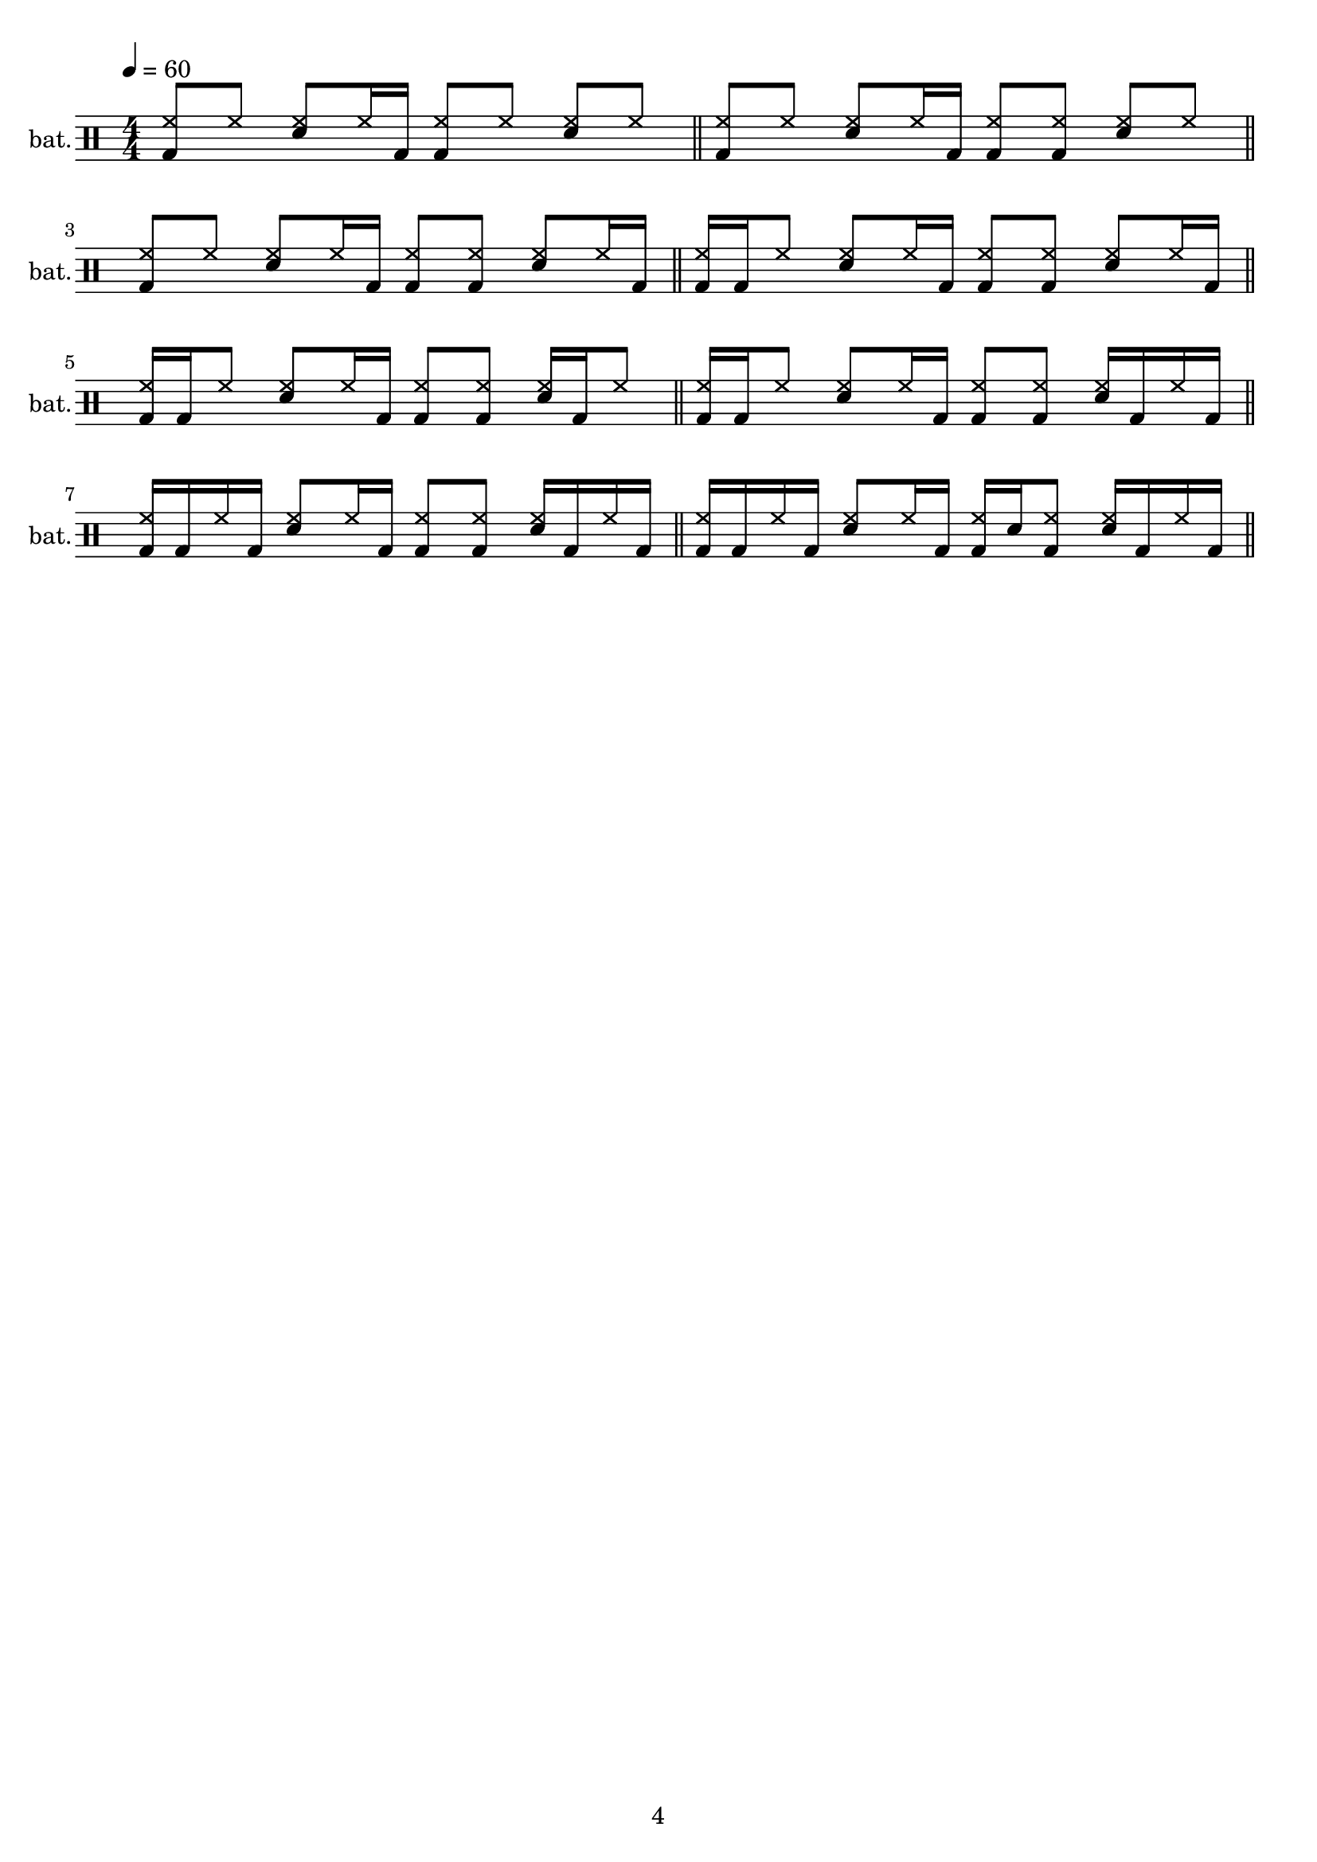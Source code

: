 \version "2.24.2"

\header {
  %piece = "MENUET"
  %composer = "Christian Petzold"
  tagline = "4"
}

\paper {
  %page-breaking = #ly:minimal-breaking % only breaks if necessary or force via \pageTurn
  %page-breaking = #ly:one-page-breaking % ends page early, dropping whitespace
  %page-breaking = #ly:page-turn-breaking % breaks at \pageTurn, may break also at \allowPageTurn
}

bpm = 60

pat_o = \drummode {
    r1
}

pat_i = \drummode {
    <hh bd>8 hh <hh sn> hh16 bd <hh bd>8 hh <hh sn> hh
}

pat_ii = \drummode {
    <hh bd>8 hh <hh sn> hh16 bd <hh bd>8 <hh bd> <hh sn> hh
}

pat_iii = \drummode {
    <hh bd>8 hh <hh sn> hh16 bd <hh bd>8 <hh bd> <hh sn> hh16 bd
}

pat_iv = \drummode {
    <hh bd>16 bd hh8 <hh sn> hh16 bd <hh bd>8 <hh bd> <hh sn> hh16 bd
}

pat_v = \drummode {
    <hh bd>16 bd hh8 <hh sn> hh16 bd <hh bd>8 <hh bd> <hh sn>16 bd hh8
}

pat_vi = \drummode {
    <hh bd>16 bd hh8 <hh sn> hh16 bd <hh bd>8 <hh bd> <hh sn>16 bd hh bd
}

pat_vii = \drummode {
    %1                   %2               %3               %4
    <hh bd>16 bd hh bd <hh sn>8 hh16 bd <hh bd>8 <hh bd> <hh sn>16 bd hh bd
}

pat_viii = \drummode {
    %1                   %2               %3                  %4
    <hh bd>16 bd hh bd <hh sn>8 hh16 bd <hh bd> sn <hh bd>8 <hh sn>16 bd hh bd
}

dr = {
    \new DrumStaff \with {
        %instrumentName = "drums"
        instrumentName = "bat."
        shortInstrumentName = "bat."
    }
    \new DrumVoice {
        \clef percussion
        \numericTimeSignature
        \time 4/4
        \tempo 4 = \bpm
        \set Timing.beamExceptions = #'()
        \override Beam.positions = #'(4.8 . 4.8) % keeps beams horizontal

        \stemUp

        \pat_i    \section
        \pat_ii   \section

        \break

        \pat_iii  \section
        \pat_iv   \section

        \break

        \pat_v    \section
        \pat_vi   \section

        \break

        \pat_vii  \section
        \pat_viii \section

        \repeat volta 2 {
            %\pat_viii
        }
        %r2  r2
        %sn8^"L" sn^"R"

        \pageTurn

        %\pat_o
    }
}

\score {
    \dr
    \layout {
        %indent = 3.0\cm
        %short-indent = 1.5\cm
        indent = 0.2\cm
        short-indent = 0.2\cm
    }
}

\score {
    \unfoldRepeats { \dr }
    \midi { \tempo 4 = \bpm }
}
